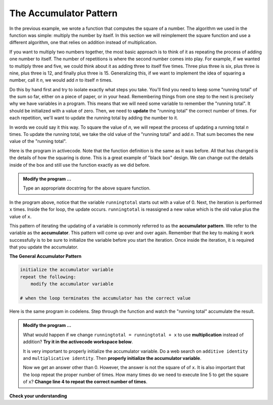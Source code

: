 ..  Copyright (C)  Brad Miller, David Ranum, Jeffrey Elkner, Peter Wentworth, Allen B. Downey, Chris
    Meyers, and Dario Mitchell.  Permission is granted to copy, distribute
    and/or modify this document under the terms of the GNU Free Documentation
    License, Version 1.3 or any later version published by the Free Software
    Foundation; with Invariant Sections being Forward, Prefaces, and
    Contributor List, no Front-Cover Texts, and no Back-Cover Texts.  A copy of
    the license is included in the section entitled "GNU Free Documentation
    License".

.. qnum::
   :prefix: func-4-
   :start: 1

The Accumulator Pattern
-----------------------

.. video:: function_accumulator_pattern
   :controls:
   :thumb: ../_static/accumulatorpattern.png

   http://media.interactivepython.org/thinkcsVideos/accumulatorpattern.mov
   http://media.interactivepython.org/thinkcsVideos/accumulatorpattern.webm

In the previous example, we wrote a function that computes the square of a number.  The algorithm we used in the function was simple: multiply the number by itself. In this section we will reimplement the square function and use a different algorithm, one that relies on addition instead of multiplication.

If you want to multiply two numbers together, the most basic approach is to think of it as repeating the process of adding one number to itself.  The number of repetitions is where the second number comes into play.  For example, if we wanted to multiply three and five, we could think about it as adding three to itself five times.  Three plus three is six, plus three is nine, plus three is 12, and finally plus three is 15.  Generalizing this, if we want to implement the idea of squaring a number, call it `n`, we would add `n` to itself `n` times.

Do this by hand first and try to isolate exactly what steps you take.  You'll find you need to keep some "running total" of the sum so far, either on a piece of paper, or in your head.  Remembering things from one step to the next is precisely why we have variables in a program.  This means that we will need some variable to remember the "running total".  It should be initialized with a value of zero.  Then, we need to **update** the "running total" the correct number of times.  For each repetition, we'll want to update the running total by adding the number to it.

In words we could say it this way.  To square the value of `n`, we will repeat the process of updating a running total `n` times.  To update the running total, we take the old value of the "running total" and add `n`.  That sum becomes the new value of the "running total".

Here is the program in activecode.  Note that the function definition is the same as it was before.  All that has changed
is the details of how the squaring is done.  This is a great example of "black box" design.  We can change out the details inside of the box and still use the function exactly as we did before.


.. activecode:: fnk

    def square(x):

        runningtotal = 0
        for counter in range(x):
            runningtotal = runningtotal + x

        return runningtotal

    toSquare = 10
    squareResult = square(toSquare)
    print("The result of", toSquare, "squared is", squareResult)


.. admonition:: Modify the program ...

   Type an appropriate docstring for the above square function.


In the program above, notice that the variable ``runningtotal`` starts out with a value of 0.  Next, the iteration is performed ``x`` times.  Inside the for loop, the update occurs. ``runningtotal`` is reassigned a new value which is the old value plus the value of ``x``.


This pattern of iterating the updating of a variable is commonly
referred to as the **accumulator pattern**.  We refer to the variable as the **accumulator**.  This pattern will come up over and over again.  Remember that the key to making it work successfully is to be sure to initialize the variable before you start the iteration. Once inside the iteration, it is required that you update the accumulator.

**The General Accumulator Pattern**

.. code-block:: python

    initialize the accumulator variable
    repeat the following:
        modify the accumulator variable

    # when the loop terminates the accumulator has the correct value


Here is the same program in codelens.  Step through the function and watch the "running total" accumulate the result.

.. codelens:: sq_accum3

    def square(x):
        runningtotal = 0
        for counter in range(x):
            runningtotal = runningtotal + x

        return runningtotal

    toSquare = 10
    squareResult = square(toSquare)
    print("The result of", toSquare, "squared is", squareResult)



.. admonition:: Modify the program ...

   What would happen if we change ``runningtotal = runningtotal + x`` to use **multiplication** instead of addition?  **Try it in the activecode workspace below**.

   It is very important to properly initialize the accumulator variable. Do a web search on ``additive identity`` and ``multiplicative identity``. Then **properly initialize the accumulator variable**.

   Now we get an answer other than 0. However, the answer is not the square of of ``x``. It is also important that the loop repeat the proper number of times. How many times do we need to execute line 5 to get the square of ``x``? **Change line 4 to repeat the correct number of times**.

.. activecode:: fnl

   def square(x):
       '''raise x to the second power'''
       runningtotal = 0
       for counter in range(x):
           runningtotal = runningtotal + x

       return runningtotal

   toSquare = 10
   squareResult = square(toSquare)
   print("The result of", toSquare, "squared is", squareResult)


**Check your understanding**

.. mchoice:: test_question5_4_1
   :answer_a: The square function will return x instead of x * x
   :answer_b: The square function will cause an error
   :answer_c: The square function will work as expected and return x * x
   :answer_d: The square function will return 0 instead of x * x
   :correct: a
   :feedback_a: The variable runningtotal will be reset to 0 each time through the loop.   However because this assignment happens as the first instruction, the next instruction in the loop will set it back to x.   When the loop finishes, it will have the value x, which is what is returned.
   :feedback_b: Assignment statements are perfectly legal inside loops and will not cause an error.
   :feedback_c: By putting the statement that sets runningtotal to 0 inside the loop, that statement gets executed every time through the loop, instead of once before the loop begins.  The result is that runningtotal is 'cleared' (reset to 0) each time through the loop.
   :feedback_d: The line runningtotal = 0 is the first line in the for loop, but immediately after this line, the line runningtotal = runningtotal + x will execute, giving runningtotal a non-zero value  (assuming x is non-zero).

   Consider the following code:

   .. code-block:: python

     def square(x):
         runningtotal = 0
         for counter in range(x):
             runningtotal = runningtotal + x
         return runningtotal

   What happens if you put the initialization of runningtotal (the
   line runningtotal = 0) inside the for loop as the first
   instruction in the loop?


.. parsonsprob:: question5_4_1p

   Rearrange the code statements so that the program will add up the first n odd numbers where n is provided by the user.
   -----
   n = int(input('How many odd numbers would
   you like to add together?'))
   thesum = 0
   oddnumber = 1
   =====
   for counter in range(n):
   =====
      thesum = thesum + oddnumber
      oddnumber = oddnumber + 2
   =====
   print(thesum)


.. index::
    functional decomposition
    generalization
    abstraction



